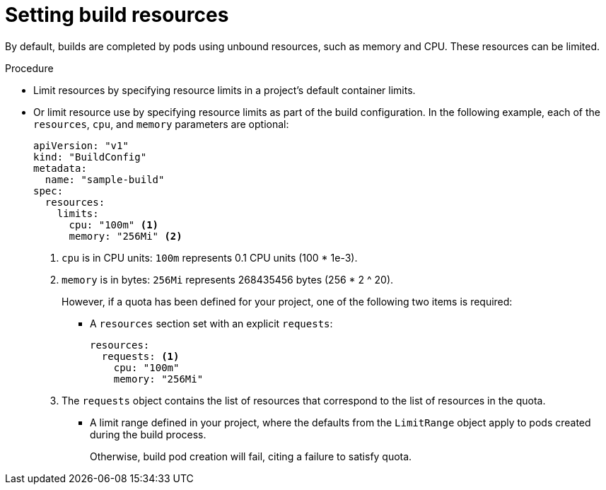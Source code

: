 // Module included in the following assemblies:
//
// * builds/advanced-build-operations.adoc

[id="builds-setting-build-resources_{context}"]
= Setting build resources

By default, builds are completed by pods using unbound resources, such as memory
and CPU. These resources can be limited.

.Procedure

* Limit resources by specifying resource limits in a project's default container
limits.

* Or limit resource use by specifying resource limits as part of the
build configuration. In the following example, each of the `resources`,
`cpu`, and `memory` parameters are optional:
+
[source,yaml]
----
apiVersion: "v1"
kind: "BuildConfig"
metadata:
  name: "sample-build"
spec:
  resources:
    limits:
      cpu: "100m" <1>
      memory: "256Mi" <2>
----
<1> `cpu` is in CPU units: `100m` represents 0.1 CPU units (100 * 1e-3).
<2> `memory` is in bytes: `256Mi` represents 268435456 bytes (256 * 2 ^ 20).
+
However, if a quota has been defined for your project, one of the following two
items is required:
+
** A `resources` section set with an explicit `requests`:
+
[source,yaml]
----
resources:
  requests: <1>
    cpu: "100m"
    memory: "256Mi"
----
<1> The `requests` object contains the list of resources that correspond to
the list of resources in the quota.
+
** A limit range defined in your project, where the
defaults from the `LimitRange` object apply to pods created during the
build process.
+
Otherwise, build pod creation will fail, citing a failure to satisfy quota.
